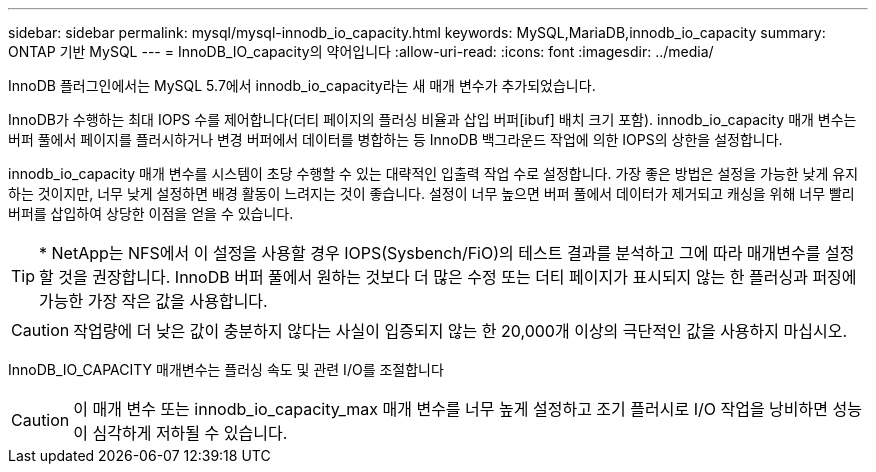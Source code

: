 ---
sidebar: sidebar 
permalink: mysql/mysql-innodb_io_capacity.html 
keywords: MySQL,MariaDB,innodb_io_capacity 
summary: ONTAP 기반 MySQL 
---
= InnoDB_IO_capacity의 약어입니다
:allow-uri-read: 
:icons: font
:imagesdir: ../media/


[role="lead"]
InnoDB 플러그인에서는 MySQL 5.7에서 innodb_io_capacity라는 새 매개 변수가 추가되었습니다.

InnoDB가 수행하는 최대 IOPS 수를 제어합니다(더티 페이지의 플러싱 비율과 삽입 버퍼[ibuf] 배치 크기 포함). innodb_io_capacity 매개 변수는 버퍼 풀에서 페이지를 플러시하거나 변경 버퍼에서 데이터를 병합하는 등 InnoDB 백그라운드 작업에 의한 IOPS의 상한을 설정합니다.

innodb_io_capacity 매개 변수를 시스템이 초당 수행할 수 있는 대략적인 입출력 작업 수로 설정합니다. 가장 좋은 방법은 설정을 가능한 낮게 유지하는 것이지만, 너무 낮게 설정하면 배경 활동이 느려지는 것이 좋습니다. 설정이 너무 높으면 버퍼 풀에서 데이터가 제거되고 캐싱을 위해 너무 빨리 버퍼를 삽입하여 상당한 이점을 얻을 수 있습니다.


TIP: * NetApp는 NFS에서 이 설정을 사용할 경우 IOPS(Sysbench/FiO)의 테스트 결과를 분석하고 그에 따라 매개변수를 설정할 것을 권장합니다. InnoDB 버퍼 풀에서 원하는 것보다 더 많은 수정 또는 더티 페이지가 표시되지 않는 한 플러싱과 퍼징에 가능한 가장 작은 값을 사용합니다.


CAUTION: 작업량에 더 낮은 값이 충분하지 않다는 사실이 입증되지 않는 한 20,000개 이상의 극단적인 값을 사용하지 마십시오.

InnoDB_IO_CAPACITY 매개변수는 플러싱 속도 및 관련 I/O를 조절합니다


CAUTION: 이 매개 변수 또는 innodb_io_capacity_max 매개 변수를 너무 높게 설정하고 조기 플러시로 I/O 작업을 낭비하면 성능이 심각하게 저하될 수 있습니다.
